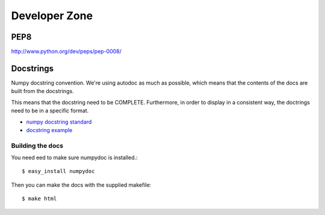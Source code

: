 Developer Zone
==============

PEP8
~~~~
http://www.python.org/dev/peps/pep-0008/

Docstrings
~~~~~~~~~~
Numpy docstring convention. We're using autodoc as much as possible, which means that the contents of the docs are built from the docstrings.

This means that the docstring need to be COMPLETE. Furthermore, in order to display in a consistent way, the doctrings need to be in a specific format.

-  `numpy docstring standard <https://github.com/numpy/numpy/blob/master/doc/HOWTO_DOCUMENT.rst.txt>`_
- `docstring example <https://github.com/numpy/numpy/blob/master/doc/example.py>`_

Building the docs
-----------------
You need eed to make sure numpydoc is installed.::

  $ easy_install numpydoc

Then you can make the docs with the supplied makefile::

  $ make html 

